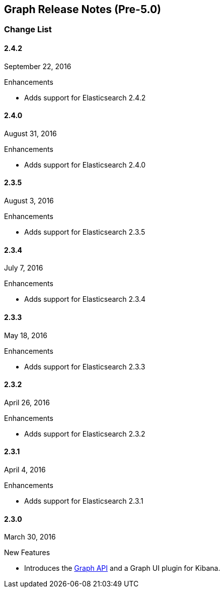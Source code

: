[[graph-release-notes]]
== Graph Release Notes (Pre-5.0)

[float]
[[graph-change-list]]
=== Change List

[float]
==== 2.4.2
September 22, 2016

.Enhancements
* Adds support for Elasticsearch 2.4.2

[float]
==== 2.4.0
August 31, 2016

.Enhancements
* Adds support for Elasticsearch 2.4.0


[float]
==== 2.3.5
August 3, 2016

.Enhancements
* Adds support for Elasticsearch 2.3.5

[float]
==== 2.3.4
July 7, 2016

.Enhancements
* Adds support for Elasticsearch 2.3.4

[float]
==== 2.3.3
May 18, 2016

.Enhancements
* Adds support for Elasticsearch 2.3.3

[float]
==== 2.3.2
April 26, 2016

.Enhancements
* Adds support for Elasticsearch 2.3.2

[float]
==== 2.3.1
April 4, 2016

.Enhancements
* Adds support for Elasticsearch 2.3.1

[float]
==== 2.3.0
March 30, 2016

.New Features
* Introduces the <<graph-api, Graph API>> and a Graph UI plugin for Kibana.




